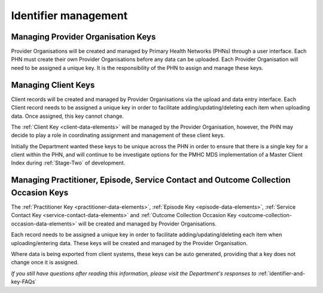 .. _identifier_management:

Identifier management
=====================

.. _PO_key:

Managing Provider Organisation Keys
-----------------------------------

Provider Organisations will be created and managed by Primary Health
Networks (PHNs) through a user interface. Each PHN must create their own
Provider Organisations before any data can be uploaded. Each Provider
Organisation will need to be assigned a unique key. It is the responsibility
of the PHN to assign and manage these keys.

.. _client_keys:

Managing Client Keys
--------------------

Client records will be created and managed by Provider Organisations via the
upload and data entry interface. Each Client record needs to be assigned a
unique key in order to facilitate adding/updating/deleting each item when
uploading data. Once assigned, this key cannot change.

The :ref:`Client Key <client-data-elements>` will be managed by the Provider
Organisation, however, the PHN may decide to play a role in
coordinating assignment and management of these client keys.

Initially the Department wanted these keys to be unique across the PHN in order
to ensure that there is a single key for a client within the PHN, and will
continue to be investigate options for the PMHC MDS implementation of a
Master Client Index during :ref:`Stage-Two` of development.

.. _unique_keys:

Managing Practitioner, Episode, Service Contact and Outcome Collection Occasion Keys
------------------------------------------------------------------------------------

The :ref:`Practitioner Key <practitioner-data-elements>`, :ref:`Episode Key <episode-data-elements>`,
:ref:`Service Contact Key <service-contact-data-elements>` and
:ref:`Outcome Collection Occasion Key <outcome-collection-occasion-data-elements>`
will be created and managed by Provider Organisations.

Each record needs to be assigned a unique key in order to facilitate
adding/updating/deleting each item when uploading/entering data. These keys will
be created and managed by the Provider Organisation.

Where data is being exported from client systems, these keys can be auto generated,
providing that a key does not change once it is assigned.

*If you still have questions after reading this information, please visit the Department's responses to* :ref:`identifier-and-key-FAQs`
